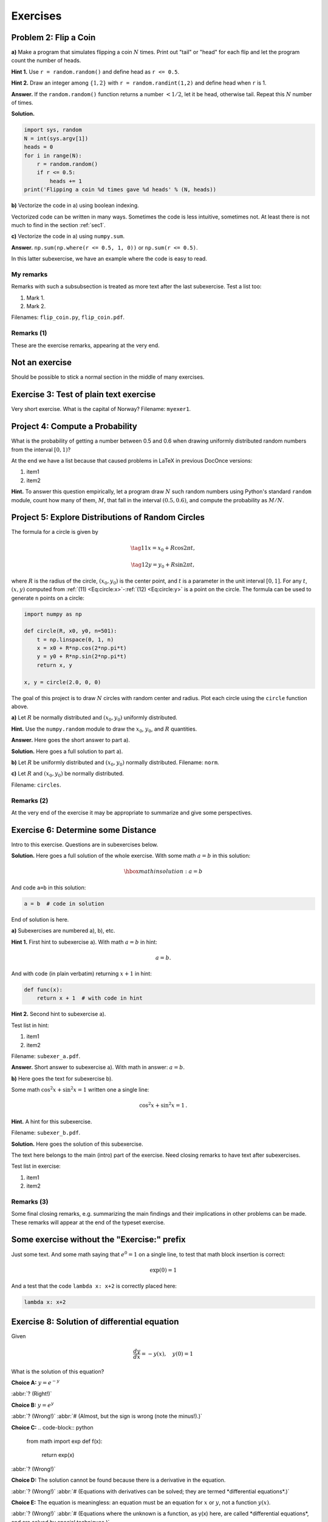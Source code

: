 .. !split

Exercises
=========

.. --- begin exercise ---

.. _demo:ex:1:

Problem 2: Flip a Coin
----------------------

.. keywords = random numbers; Monte Carlo simulation; ipynb

.. Torture tests

.. --- begin subexercise ---

**a)**
Make a program that simulates flipping a coin :math:`N` times.
Print out "tail" or "head" for each flip and
let the program count the number of heads.

.. --- begin hint in exercise ---

**Hint 1.**
Use ``r = random.random()`` and define head as ``r <= 0.5``.

.. --- end hint in exercise ---

.. --- begin hint in exercise ---

**Hint 2.**
Draw an integer among :math:`\{1,2\}` with
``r = random.randint(1,2)`` and define head when ``r`` is 1.

.. --- end hint in exercise ---

.. --- begin answer of exercise ---

**Answer.**
If the ``random.random()`` function returns a number :math:`<1/2`, let it be
head, otherwise tail. Repeat this :math:`N` number of times.

.. --- end answer of exercise ---

.. --- begin solution of exercise ---

**Solution.**

.. code-block:: python

    import sys, random
    N = int(sys.argv[1])
    heads = 0
    for i in range(N):
        r = random.random()
        if r <= 0.5:
            heads += 1
    print('Flipping a coin %d times gave %d heads' % (N, heads))

.. --- end solution of exercise ---

.. --- end subexercise ---

.. --- begin subexercise ---

**b)**
Vectorize the code in a) using boolean indexing.

Vectorized code can be written in many ways.
Sometimes the code is less intuitive, sometimes not.
At least there is not much to find in the section :ref:`sec1`.

.. --- end subexercise ---

.. --- begin subexercise ---

**c)**
Vectorize the code in a) using ``numpy.sum``.

.. --- begin answer of exercise ---

**Answer.**
``np.sum(np.where(r <= 0.5, 1, 0))`` or ``np.sum(r <= 0.5)``.

.. --- end answer of exercise ---

In this latter subexercise, we have an
example where the code is easy to read.

My remarks
~~~~~~~~~~

Remarks with such a subsubsection is treated as more text
after the last subexercise. Test a list too:

1. Mark 1.

2. Mark 2.

.. --- end subexercise ---

Filenames: ``flip_coin.py``, ``flip_coin.pdf``.

.. Closing remarks for this Problem

Remarks          (1)
~~~~~~~~~~~~~~~~~~~~

These are the exercise remarks, appearing at the very end.

.. solution files: mysol.txt, mysol_flip_coin.py, yet_another.file

.. --- end exercise ---

Not an exercise
---------------

Should be possible to stick a normal section in the middle of many
exercises.

.. --- begin exercise ---

.. _my:exer1:

Exercise 3: Test of plain text exercise
---------------------------------------

Very short exercise. What is the capital
of Norway?
Filename: ``myexer1``.

.. --- end exercise ---

.. --- begin exercise ---

.. _demo:ex:2:

Project 4: Compute a Probability
--------------------------------

.. Minimalistic exercise

What is the probability of getting a number between 0.5 and 0.6 when
drawing uniformly distributed random numbers from the interval :math:`[0,1)`?

At the end we have a list because that caused problems in LaTeX
in previous DocOnce versions:

1. item1

2. item2

.. --- begin hint in exercise ---

**Hint.**
To answer this question empirically, let a program
draw :math:`N` such random numbers using Python's standard ``random`` module,
count how many of them, :math:`M`, that fall in the interval :math:`(0.5,0.6)`, and
compute the probability as :math:`M/N`.

.. --- end hint in exercise ---

.. --- end exercise ---

.. --- begin exercise ---

.. _proj:circle1:

Project 5: Explore Distributions of Random Circles
--------------------------------------------------

.. keywords = ipynb

The formula for a circle is given by

.. _Eq:circle:x:

.. math::

    \tag{11}
    x = x_0 + R\cos 2\pi t,
        
        

.. _Eq:circle:y:

.. math::

    \tag{12}
    y = y_0 + R\sin 2\pi t,
        
        

where :math:`R` is the radius of the circle, :math:`(x_0,y_0)` is the
center point, and :math:`t` is a parameter in the unit interval :math:`[0,1]`.
For any :math:`t`, :math:`(x,y)` computed from :ref:`(11) <Eq:circle:x>`-:ref:`(12) <Eq:circle:y>`
is a point on the circle.
The formula can be used to generate ``n`` points on a circle:

.. code-block:: python

    import numpy as np
    
    def circle(R, x0, y0, n=501):
        t = np.linspace(0, 1, n)
        x = x0 + R*np.cos(2*np.pi*t)
        y = y0 + R*np.sin(2*np.pi*t)
        return x, y
    
    x, y = circle(2.0, 0, 0)

.. Often in an exercise we have some comments about the solution

.. which we normally want to keep where they are.

The goal of this project is to draw :math:`N` circles with random
center and radius. Plot each circle using the ``circle`` function
above.

.. --- begin subexercise ---

**a)**
Let :math:`R` be normally distributed and :math:`(x_0,y_0)` uniformly distributed.

.. --- begin hint in exercise ---

**Hint.**
Use the ``numpy.random`` module to draw the
:math:`x_0`, :math:`y_0`, and :math:`R` quantities.

.. --- end hint in exercise ---

.. --- begin answer of exercise ---

**Answer.**
Here goes the short answer to part a).

.. --- end answer of exercise ---

.. --- begin solution of exercise ---

**Solution.**
Here goes a full solution to part a).

.. --- end solution of exercise ---

.. --- end subexercise ---

.. --- begin subexercise ---

**b)**
Let :math:`R` be uniformly distributed and :math:`(x_0,y_0)` normally distributed.
Filename: ``norm``.

.. --- end subexercise ---

.. --- begin subexercise ---

**c)**
Let :math:`R` and :math:`(x_0,y_0)` be normally distributed.

.. --- end subexercise ---

Filename: ``circles``.

.. Closing remarks for this Project

Remarks          (2)
~~~~~~~~~~~~~~~~~~~~

At the very end of the exercise it may be appropriate to summarize
and give some perspectives.

.. --- end exercise ---

.. --- begin exercise ---

.. _exer:dist:

Exercise 6: Determine some Distance
-----------------------------------

Intro to this exercise. Questions are in subexercises below.

.. --- begin solution of exercise ---

**Solution.**
Here goes a full solution of the whole exercise.
With some math :math:`a=b` in this solution:

.. math::
         \hbox{math in solution: } a = b 

And code ``a=b`` in this solution:

.. code-block:: text

    a = b  # code in solution

End of solution is here.

.. --- end solution of exercise ---

.. --- begin subexercise ---

**a)**
Subexercises are numbered a), b), etc.

.. --- begin hint in exercise ---

**Hint 1.**
First hint to subexercise a).
With math :math:`a=b` in hint:

.. math::
         a=b. 

And with code (in plain verbatim) returning :math:`x+1` in hint:

.. code-block:: text

    def func(x):
        return x + 1  # with code in hint

.. --- end hint in exercise ---

.. --- begin hint in exercise ---

**Hint 2.**
Second hint to subexercise a).

Test list in hint:

1. item1

2. item2

.. --- end hint in exercise ---

Filename: ``subexer_a.pdf``.

.. --- begin answer of exercise ---

**Answer.**
Short answer to subexercise a).
With math in answer: :math:`a=b`.

.. --- end answer of exercise ---

.. --- end subexercise ---

.. --- begin subexercise ---

**b)**
Here goes the text for subexercise b).

Some math :math:`\cos^2 x + \sin^2 x = 1` written one a single line:

.. math::
         \cos^2 x + \sin^2 x = 1 \thinspace .

.. --- begin hint in exercise ---

**Hint.**
A hint for this subexercise.

.. --- end hint in exercise ---

Filename: ``subexer_b.pdf``.

.. --- begin solution of exercise ---

**Solution.**
Here goes the solution of this subexercise.

.. --- end solution of exercise ---

.. No meaning in this weired test example:

The text here belongs to the main (intro) part of the exercise. Need
closing remarks to have text after subexercises.

Test list in exercise:

1. item1

2. item2

.. --- end subexercise ---

.. Closing remarks for this Exercise

Remarks          (3)
~~~~~~~~~~~~~~~~~~~~

Some final closing remarks, e.g. summarizing the main findings
and their implications in other problems can be made. These
remarks will appear at the end of the typeset exercise.

.. --- end exercise ---

.. --- begin exercise ---

Some exercise without the "Exercise:" prefix
--------------------------------------------

.. Another minimalistic exercise

Just some text. And some math saying that :math:`e^0=1` on a single line,
to test that math block insertion is correct:

.. math::
         \exp{(0)} = 1 

And a test that the code ``lambda x: x+2`` is correctly placed here:

.. code-block:: text

    lambda x: x+2

.. Have some comments at the end of the exercise to see that

.. the Filename: ... is written correctly.

.. --- end exercise ---

.. --- begin exercise ---

.. _sec:this:exer:de:

Exercise 8: Solution of differential equation
---------------------------------------------



.. begin quiz

Given

.. math::
         \frac{dy}{dx} = -y(x),\quad y(0)=1 

What is the solution of this equation?


**Choice A:** :math:`y=e^{-y}`

:abbr:`? (Right!)`

**Choice B:** :math:`y=e^{y}`

:abbr:`? (Wrong!)` :abbr:`# (Almost, but the sign is wrong (note the minus!).)`

**Choice C:** .. code-block:: python

    from math import exp
    def f(x):
        return exp(x)

:abbr:`? (Wrong!)`

**Choice D:** The solution cannot be found because there is a derivative in the equation.

:abbr:`? (Wrong!)` :abbr:`# (Equations with derivatives can be solved; they are termed *differential equations*.)`

**Choice E:** The equation is meaningless: an equation must be an equation
for :math:`x` or :math:`y`, not a function :math:`y(x)`.

:abbr:`? (Wrong!)` :abbr:`# (Equations where the unknown is a function, as y(x) here, are called *differential equations*, and are solved by special techniques.)`

.. end quiz



.. --- end exercise ---

.. --- begin exercise ---

Example 9: Just an example
--------------------------

.. This example needs the --examples_as_exercises option, otherwise

.. it is just typeset as it is written.

.. --- begin subexercise ---

**a)**
What is the capital of Norway?

**Answer.**
Oslo.

.. --- end subexercise ---

.. --- end exercise ---

